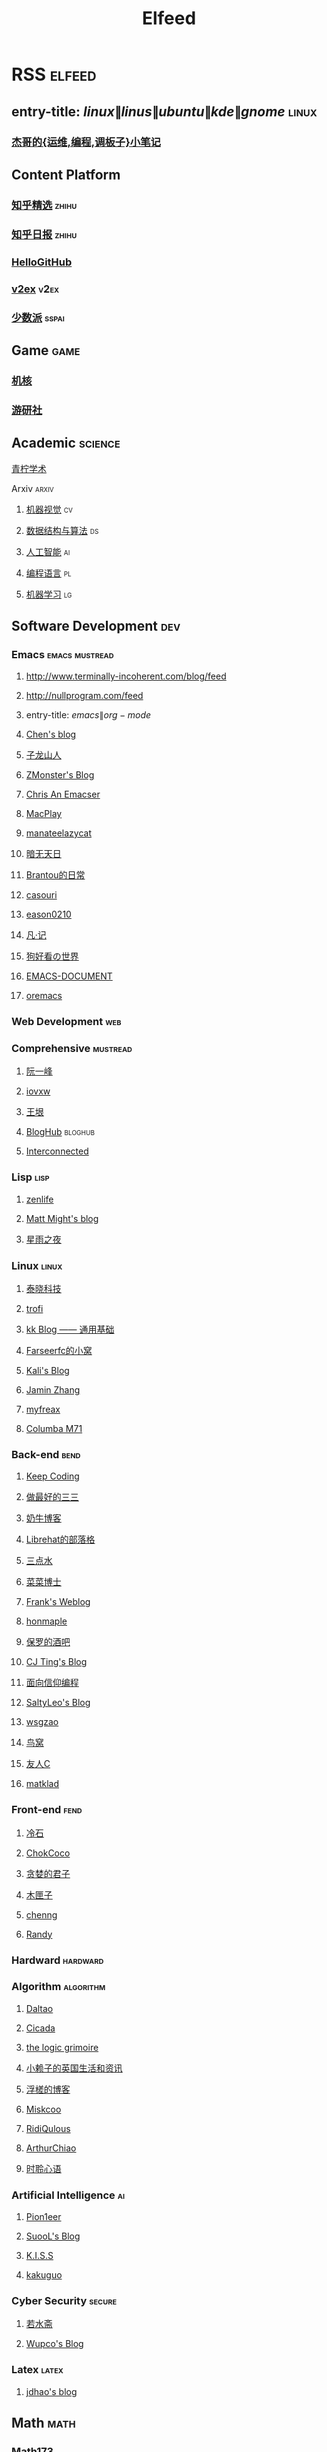 #+TITLE: Elfeed

* RSS :elfeed:
** entry-title: \(linux\|linus\|ubuntu\|kde\|gnome\) :linux:
*** [[https://jia.je/feed.xml][杰哥的{运维,编程,调板子}小笔记]]
** Content Platform
*** [[https://www.zhihu.com/rss][知乎精选]] :zhihu:
*** [[http://feeds.feedburner.com/zhihu-daily][知乎日报]] :zhihu:
*** [[https://hellogithub.com/rss][HelloGitHub]]
*** [[https://www.v2ex.com/index.xml][v2ex]] :v2ex:
*** [[https://sspai.typlog.io/episodes/feed.xml][少数派]] :sspai:
** Game :game:
*** [[https://www.gcores.com/rss][机核]]
*** [[https://www.yystv.cn/rss/feed][游研社]]
** Academic :science:
**** [[https://iseex.github.io/feed][青柠学术]]
**** Arxiv :arxiv:
***** [[http://export.arxiv.org/rss/cs.CV][机器视觉]] :cv:
***** [[http://export.arxiv.org/rss/cs.DS][数据结构与算法]] :ds:
***** [[http://export.arxiv.org/rss/cs.AI][人工智能]] :ai:
***** [[http://export.arxiv.org/rss/cs.PL][编程语言]] :pl:
***** [[http://export.arxiv.org/rss/cs.LG][机器学习]] :lg:
** Software Development :dev:
*** Emacs :emacs:mustread:
**** http://www.terminally-incoherent.com/blog/feed
**** http://nullprogram.com/feed
**** entry-title: \(emacs\|org-mode\)
**** [[http://blog.binchen.org/rss.xml][Chen's blog]]
**** [[https://zilongshanren.com/index.xml][子龙山人]]
**** [[https://www.zmonster.me/atom.xml][ZMonster's Blog]]
**** [[https://chriszheng.science/][Chris An Emacser]]
**** [[https://macplay.github.io/rss.xml][MacPlay]]
**** [[https://manateelazycat.github.io/feed.xml][manateelazycat]]
**** [[http://blog.lujun9972.win/rss.xml][暗无天日]]
**** [[https://brantou.github.io/atom.xml][Brantou的日常]]
**** [[https://archive.casouri.cat/note/rss.xml][casouri]]
**** [[https://eason0210.github.io/feed.xml][eason0210]]
**** [[https://sunyour.org/index.xml][凡·记]]
**** [[http://doglooksgood.github.io/rss][狗好看の世界]]
**** [[http://blog.lujun9972.win/emacs-document/rss.xml][EMACS-DOCUMENT]]
**** [[https://oremacs.com/atom.xml][oremacs]]
*** Web Development :web:
*** Comprehensive :mustread:
**** [[http://www.ruanyifeng.com/blog/atom.xml][阮一峰]]
**** [[https://iovxw.net/rss.xml][iovxw]]
**** [[https://rsshub.app/blogs/wangyin][王垠]]
**** [[https://bloghub.fun/feeds][BlogHub]] :bloghub:
**** [[https://interconnected.blog/rss/][Interconnected]]
*** Lisp :lisp:
**** [[https://www.zenlife.tk/feed.atom][zenlife]]
**** [[http://matt.might.net/articles/feed.rss][Matt Might's blog]]
**** [[https://saintwinkle.com/rss.xml][星雨之夜]]
*** Linux :linux:
**** [[http://tinylab.org/rss.xml][泰晓科技]]
**** [[https://trofi.github.io/feed/rss.xml][trofi]]
**** [[http://abcdxyzk.github.io/atom.xml][kk Blog —— 通用基础]]
**** [[https://farseerfc.me/zhs/feeds/atom.xml][Farseerfc的小窝]]
**** [[https://blog.bbskali.cn/feed][Kali's Blog]]
**** [[https://jaminzhang.github.io/rss/][Jamin Zhang]]
**** [[https://www.myfreax.com/rss/][myfreax]]
**** [[https://nan01ab.github.io/rss][Columba M71]]
*** Back-end :bend:
**** [[https://liujiacai.net/atom.xml][Keep Coding]]
**** [[https://best33.com/feed][做最好的三三]]
**** [[https://www.nenew.net/feed][奶牛博客]]
**** [[https://www.librehat.com/feed/][Librehat的部落格]]
**** [[https://lotabout.me/atom.xml][三点水]]
**** [[https://microcai.org/feed.xml][菜菜博士]]
**** [[https://nyan.im/feed][Frank's Weblog]]
**** [[https://honmaple.me/atom.xml][honmaple]]
**** [[https://paul.pub/feed][保罗的酒吧]]
**** [[https://cjting.me/index.xml][CJ Ting's Blog]]
**** [[https://draveness.me/feed.xml][面向信仰编程]]
**** [[https://tstrs.me/atom.xml][SaltyLeo's Blog]]
**** [[https://wsgzao.github.io/atom.xml][wsgzao]]
**** [[https://colobu.com/atom.xml][鸟窝]]
**** [[https://www.ihewro.com/feed/][友人C]]
**** [[https://matklad.github.io/feed.xml][matklad]]
*** Front-end :fend:
**** [[https://coldstone.fun/atom.xml][冷石]]
**** [[http://feed.cnblogs.com/blog/u/177636/rss/][ChokCoco]]
**** [[https://iachieveall.com/rss][贪婪的君子]]
**** [[https://blog.mutoo.im/atom.xml][木匣子]]
**** [[https://www.chenng.cn/rss][chenng]]
**** [[https://lutaonan.com/rss.xml][Randy]]
*** Hardward :hardward:
*** Algorithm :algorithm:
**** [[https://taodaling.github.io/feed][Daltao]]
**** [[https://ksqsf.moe/atom.xml?t=1615000589524][Cicada]]
**** [[https://logicgrimoire.wordpress.com/feed/][the logic grimoire]]
**** [[http://feeds.feedburner.com/zhihua-xblog][小赖子的英国生活和资讯]]
**** [[https://111hunter.github.io/index.xml][浮槎的博客]]
**** [[http://blog.miskcoo.com/feed][Miskcoo]]
**** [[https://ridiqulous.com/feed/][RidiQulous]]
**** [[http://arthurchiao.art/feed.xml][ArthurChiao]]
**** [[https://edward852.github.io/index.xml][时聆心语]]
*** Artificial Intelligence :ai:
**** [[https://feedly.com/i/subscription/feed%2Fhttps%3A%2F%2Fwww.ruanx.net%2Frss%2F][Pion1eer]]
**** [[https://suool.net/atom.xml][SuooL's Blog]]
**** [[http://blog.qinjian.me/atom.xml][K.I.S.S]]
**** [[http://kakuguo.ink/feed.xml][kakuguo]]
*** Cyber Security :secure:
**** [[https://blog.werner.wiki/feed/][若水斋]]
**** [[http://www.wupco.cn/?feed=rss2][Wupco's Blog]]
*** Latex :latex:
**** [[https://jdhao.github.io/index.xml][jdhao's blog]]
** Math :math:
*** [[http://lanqi.org/feed/][Math173]]
** Other :other:
*** [[https://www.changhai.org/feed.xml][卢昌海个人主页]] :changhai:
* I can't get the rss
https://wowothink.com/
http://fuzihao.org/blog/
https://tautcony.xyz/
http://ishero.net/
https://geekinney.com/
https://blog.linyxus.xyz/
